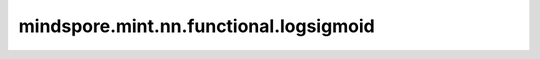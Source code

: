 mindspore.mint.nn.functional.logsigmoid
========================================

.. py:function:: mindspore.mint.nn.functional.logsigmoid(input)

    按元素计算LogSigmoid激活函数。输入是任意维度的Tensor。

    LogSigmoid定义为：

    .. math::
        \text{logsigmoid}(x_{i}) = \log(\frac{1}{1 + \exp(-x_i)}),

    其中，:math:`x_{i}` 是输入Tensor的一个元素。

    LogSigmoid函数图：

    .. image:: ../images/LogSigmoid.png
        :align: center

    .. warning::
        这是一个实验性API，后续可能修改或删除。

    参数：
        - **input** (Tensor) - logsigmoid的输入，数据类型为bfloat16、float16或float32。shape为 :math:`(*)` ，其中 :math:`*` 表示任意的附加维度。

    返回：
        Tensor，数据类型和shape与 `input` 的相同。

    异常：
        - **TypeError** - `input` 的数据类型既不是bfloat16、float16也不是float32。
        - **TypeError** - `input` 不是一个Tensor。
